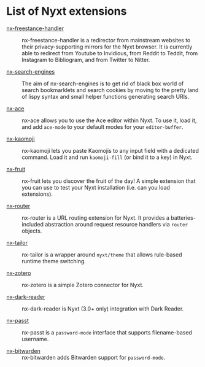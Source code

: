 * List of Nyxt extensions

- [[https://github.com/kssytsrk/nx-freestance-handler][nx-freestance-handler]] ::
  nx-freestance-handler is a redirector from mainstream websites to their
  privacy-supporting mirrors for the Nyxt browser.  It is currently able to
  redirect from Youtube to Invidious, from Reddit to Teddit, from Instagram to
  Bibliogram, and from Twitter to Nitter.

- [[https://github.com/aartaka/nx-search-engines][nx-search-engines]] ::
  The aim of nx-search-engines is to get rid of black box world of search
  bookmarklets and search cookies by moving to the pretty land of lispy syntax
  and small helper functions generating search URIs.

- [[https://github.com/atlas-engineer/nx-ace][nx-ace]] ::
  nx-ace allows you to use the Ace editor within Nyxt. To use it, load it, and
  add =ace-mode= to your default modes for your =editor-buffer=.

- [[https://github.com/aartaka/nx-kaomoji.git][nx-kaomoji]] ::
  nx-kaomoji lets you paste Kaomojis to any input field with a dedicated
  command. Load it and run =kaomoji-fill= (or bind it to a key) in Nyxt.

- [[https://github.com/atlas-engineer/nx-fruit][nx-fruit]] ::
  nx-fruit lets you discover the fruit of the day!  A simple extension that you
  can use to test your Nyxt installation (i.e. can you load extensions).

- [[https://git.migalmoreno.com/nx-router][nx-router]] ::
  nx-router is a URL routing extension for Nyxt.  It provides a
  batteries-included abstraction around request resource handlers via =router=
  objects.

- [[https://git.migalmoreno.com/nx-tailor][nx-tailor]] ::
  nx-tailor is a wrapper around =nyxt/theme= that allows rule-based runtime theme
  switching.

- [[https://github.com/rolling-robot/nx-zotero][nx-zotero]] ::
  nx-zotero is a simple Zotero connector for Nyxt.

- [[https://github.com/aartaka/nx-dark-reader][nx-dark-reader]] ::
  nx-dark-reader is Nyxt (3.0+ only) integration with Dark Reader.

- [[https://gist.github.com/chaorace/98417a693ca73c51a8688ac09e61d2b0][nx-passt]] ::
  nx-passt is a =password-mode= interface that supports filename-based username.

- [[https://git.sr.ht/~ehrt74/nyxt-bitwarden][nx-bitwarden]] ::
  nx-bitwarden adds Bitwarden support for =password-mode=.
